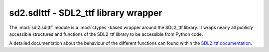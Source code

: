 .. module:: sdl2.sdlttf
   :synopsis: SDL2_ttf library wrapper

sd2.sdlttf - SDL2_ttf library wrapper
=====================================
The :mod:`sdl2.sdlttf` module is a :mod:`ctypes`-based wrapper
around the SDL2_ttf library. It wraps nearly all publicly accessible
structures and functions of the SDL2_ttf library to be accessible from
Python code.

A detailed documentation about the behaviour of the different functions
can found within the `SDL2_ttf documentation
<http://www.libsdl.org/projects/SDL_ttf/docs/index.html>`_.

